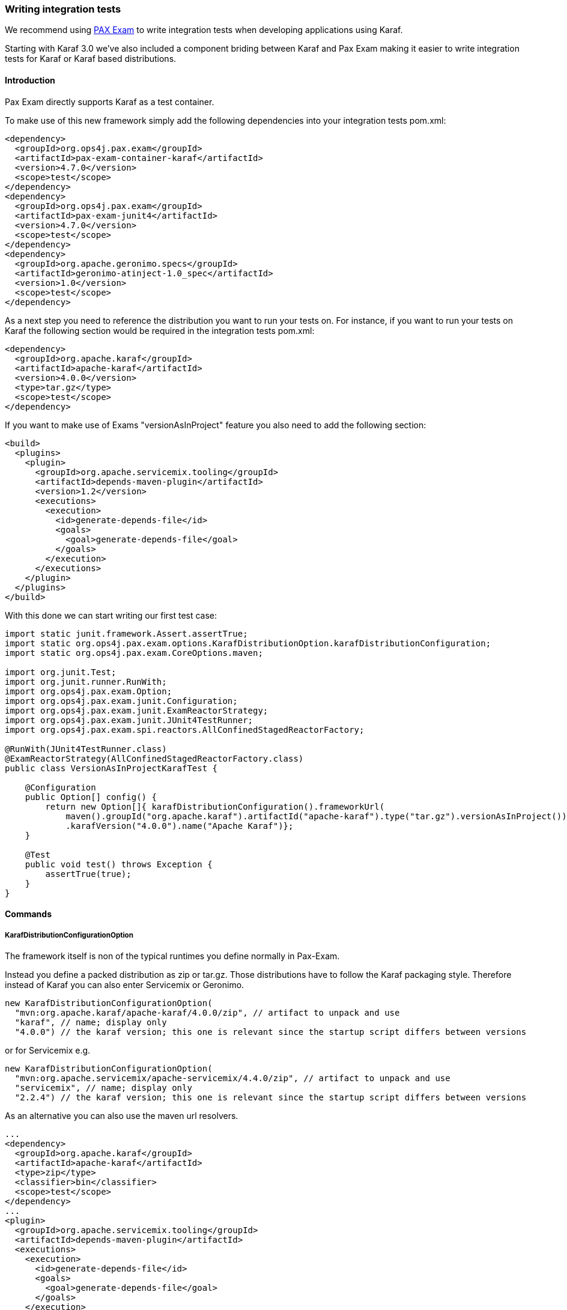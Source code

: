 //
// Licensed under the Apache License, Version 2.0 (the "License");
// you may not use this file except in compliance with the License.
// You may obtain a copy of the License at
//
//      http://www.apache.org/licenses/LICENSE-2.0
//
// Unless required by applicable law or agreed to in writing, software
// distributed under the License is distributed on an "AS IS" BASIS,
// WITHOUT WARRANTIES OR CONDITIONS OF ANY KIND, either express or implied.
// See the License for the specific language governing permissions and
// limitations under the License.
//

=== Writing integration tests

We recommend using http://team.ops4j.org/wiki/display/paxexam/Pax+Exam[PAX Exam] to write integration tests when developing applications using Karaf.

Starting with Karaf 3.0 we've also included a component briding between Karaf and Pax Exam making it easier to write integration tests
for Karaf or Karaf based distributions.

==== Introduction

Pax Exam directly supports Karaf as a test container.

To make use of this new framework simply add the following dependencies into your integration tests pom.xml:

----
<dependency>
  <groupId>org.ops4j.pax.exam</groupId>
  <artifactId>pax-exam-container-karaf</artifactId>
  <version>4.7.0</version>
  <scope>test</scope>
</dependency>
<dependency>
  <groupId>org.ops4j.pax.exam</groupId>
  <artifactId>pax-exam-junit4</artifactId>
  <version>4.7.0</version>
  <scope>test</scope>
</dependency>
<dependency>
  <groupId>org.apache.geronimo.specs</groupId>
  <artifactId>geronimo-atinject-1.0_spec</artifactId>
  <version>1.0</version>
  <scope>test</scope>
</dependency>
----

As a next step you need to reference the distribution you want to run your tests on.
For instance, if you want to run your tests on Karaf the following section would be required in the integration tests pom.xml:

----
<dependency>
  <groupId>org.apache.karaf</groupId>
  <artifactId>apache-karaf</artifactId>
  <version>4.0.0</version>
  <type>tar.gz</type>
  <scope>test</scope>
</dependency>
----

If you want to make use of Exams "versionAsInProject" feature you also need to add the following section:

----
<build>
  <plugins>
    <plugin>
      <groupId>org.apache.servicemix.tooling</groupId>
      <artifactId>depends-maven-plugin</artifactId>
      <version>1.2</version>
      <executions>
        <execution>
          <id>generate-depends-file</id>
          <goals>
            <goal>generate-depends-file</goal>
          </goals>
        </execution>
      </executions>
    </plugin>
  </plugins>
</build>
----

With this done we can start writing our first test case:

----
import static junit.framework.Assert.assertTrue;
import static org.ops4j.pax.exam.options.KarafDistributionOption.karafDistributionConfiguration;
import static org.ops4j.pax.exam.CoreOptions.maven;

import org.junit.Test;
import org.junit.runner.RunWith;
import org.ops4j.pax.exam.Option;
import org.ops4j.pax.exam.junit.Configuration;
import org.ops4j.pax.exam.junit.ExamReactorStrategy;
import org.ops4j.pax.exam.junit.JUnit4TestRunner;
import org.ops4j.pax.exam.spi.reactors.AllConfinedStagedReactorFactory;

@RunWith(JUnit4TestRunner.class)
@ExamReactorStrategy(AllConfinedStagedReactorFactory.class)
public class VersionAsInProjectKarafTest {

    @Configuration
    public Option[] config() {
        return new Option[]{ karafDistributionConfiguration().frameworkUrl(
            maven().groupId("org.apache.karaf").artifactId("apache-karaf").type("tar.gz").versionAsInProject())
            .karafVersion("4.0.0").name("Apache Karaf")};
    }

    @Test
    public void test() throws Exception {
        assertTrue(true);
    }
}
----

==== Commands

===== KarafDistributionConfigurationOption

The framework itself is non of the typical runtimes you define normally in Pax-Exam.

Instead you define a packed distribution as zip or tar.gz. Those distributions have to follow the Karaf packaging style.
Therefore instead of Karaf you can also enter Servicemix or Geronimo.

----
new KarafDistributionConfigurationOption(
  "mvn:org.apache.karaf/apache-karaf/4.0.0/zip", // artifact to unpack and use
  "karaf", // name; display only
  "4.0.0") // the karaf version; this one is relevant since the startup script differs between versions
----

or for Servicemix e.g.

----
new KarafDistributionConfigurationOption(
  "mvn:org.apache.servicemix/apache-servicemix/4.4.0/zip", // artifact to unpack and use
  "servicemix", // name; display only
  "2.2.4") // the karaf version; this one is relevant since the startup script differs between versions
----

As an alternative you can also use the maven url resolvers.

----
...
<dependency>
  <groupId>org.apache.karaf</groupId>
  <artifactId>apache-karaf</artifactId>
  <type>zip</type>
  <classifier>bin</classifier>
  <scope>test</scope>
</dependency>
...
<plugin>
  <groupId>org.apache.servicemix.tooling</groupId>
  <artifactId>depends-maven-plugin</artifactId>
  <executions>
    <execution>
      <id>generate-depends-file</id>
      <goals>
        <goal>generate-depends-file</goal>
      </goals>
    </execution>
  </executions>
</plugin>
----

----
@Configuration
    public Option[] config() {
        return new Option[]{ karafDistributionConfiguration().frameworkUrl(
            maven().groupId("org.apache.karaf").artifactId("apache-karaf").type("zip")
                .classifier("bin").versionAsInProject()) };
    }
----

In addition to the framework specification options this option also includes various additional configuration options.
Those options are used to configure the internal properties of the runtime environment.

====== Unpack Directory

Pax-Exam Testframework extracts the distribution you specify by default into the paxexam config directory.
If you would like to unpack them into your target directory simply extend the KarafDistributionConfigurationOption with the unpackDirectoryFile like shown in the next example:

----
@Configuration
public Option[] config() {
    return new Option[]{ karafDistributionConfiguration("mvn:org.apache.karaf/apache-karaf/4.0.0/zip")
        .unpackDirectory(new File("target/paxexam/unpack/")) };
}
----

====== Use Deploy Folder

Karaf distributions come by default with a deploy folder where you can simply drop artifacts to be deployed.
In some distributions this folder might have been removed. To still be able to deploy your additional artifacts using
default Pax Exam ProvisionOptions you can configure PaxExam Karaf to use a features.xml (which is directly added to
your `etc/org.apache.karaf.features.cfg`) for those deploys. To use it instead of the deploy folder simply do the following:

----
@Configuration
public Option[] config() {
    return new Option[]{ karafDistributionConfiguration("mvn:org.apache.karaf/apache-karaf/4.0.0/zip")
        .useDeployFolder(false)) };
}
----

===== KarafDistributionKitConfigurationOption

The KarafDistributionKitConfigurationOption is almost equal to all variations of the KarafDistributionConfigurationOption
with the exception that it requires to have set a platform and optionally the executable and the files which should be
made executable additionally. By default it is bin/karaf for nix platforms and bin\karaf.bat for windows platforms.
The executable option comes in handy if you like to e.g. embed an own java runtime. You should add a windows AND a
linux Kit definition. The framework automatically takes the correct one then. The following shows a simple example for Karaf:

----
@Configuration
public Option[] config() {
    return new Option[]{
        new KarafDistributionKitConfigurationOption("mvn:org.apache.karaf/apache-karaf/4.0.0/zip",
            Platform.WINDOWS).executable("bin\\karaf.bat").filesToMakeExecutable("bin\\admin.bat"),
        new KarafDistributionKitConfigurationOption("mvn:org.apache.karaf/apache-karaf/4.0.0/tar.gz", "karaf",
            Platform.NIX).executable("bin/karaf").filesToMakeExecutable("bin/admin") };
}
----

===== KarafDistributionConfigurationFilePutOption

The option replaces or adds an option to one of Karaf's configuration files:

----
new KarafDistributionConfigurationFilePutOption(
  "etc/config.properties", // config file to modify based on karaf.base
  "karaf.framework", // key to add or change
  "equinox") // value to add or change
----

This option could also be used in "batch-mode" via a property file. Therefore use the
KarafDistributionOption#editConfigurationFilePut(final String configurationFilePath, File source, String... keysToUseFromSource) method.
This option allows you to add all properties found in the file as KarafDistributionConfigurationFilePutOption. If you configure the "keysToUseFromSource" array only the keys specified there will be used. That way you can easily put an entire range of properties.

===== KarafDistributionConfigurationFileExtendOption

This one does the same as the KarafDistributionConfigurationFilePutOption option with the one difference that it either
adds or appends a specific property. This is especially useful if you do not want to store the entire configuration in the line in your code.

This option could also be extended in "batch-mode" via a property file. Therefore use the
KarafDistributionOption#editConfigurationFileExtend(final String configurationFilePath, File source, String... keysToUseFromSource) method. This option allows you to extend all properties found in the file as KarafDistributionConfigurationFileExtendOption. If you configure the "keysToUseFromSource" array only the keys specified there will be used. That way you can easily extend an entire range of properties.

===== KarafDistributionConfigurationFileReplacementOption

The file replacement option allows you to simply replace a file in you Karaf distribution with a different file:

----
new KarafDistributionConfigurationFileReplacementOption("etc/tests.cfg", new File(
    "src/test/resources/BaseKarafDefaultFrameworkDuplicatedPropertyEntryTestSecondKey"));
----

===== ProvisionOption

The new test container fully supports the provision option. Feel free to use any option provided here by paxexam itself (e.g. Maven resolver).
All those artifacts are copied into the deploy folder of your Karaf distribution before it is started. Therefore they all will be available after startup.

===== KarafDistributionConfigurationConsoleOption

The test container supports options to configure if the localConsole and/or the remote shell should be started. Possible options to do so are shown in the following two examples:

----
@Configuration
public Option[] config() {
    return new Option[]{ karafDistributionConfiguration("mvn:org.apache.karaf/apache-karaf/4.0.0/zip"),
        configureConsole().ignoreLocalConsole().startRemoteShell() };
}
----

----
@Configuration
public Option[] config() {
    return new Option[]{ karafDistributionConfiguration("mvn:org.apache.karaf/apache-karaf/4.0.0/zip"),
        configureConsole().startLocalConsole(), configureConsole().ignoreRemoteShell() };
}
----

===== VMOption

The Karaf container passes the vmOptions now through to the Karaf environment. They are directly passed to the startup of the container.
In addition the KarafDistributionOption helper has two methods (debugConfiguration() and debugConfiguration(String port, boolean hold)) to activate debugging quickly.

===== LogLevelOption

The Paxexam-Karaf specific log-level option allows an easy way to set a specific log-level for the Karaf based distribution. For example simply add the following to your Option[] array to get TRACE logging:

----
import static org.openengsb.labs.paxexam.karaf.options.KarafDistributionOption.logLevel;
...
@Configuration
public Option[] config() {
    return new Option[]{ karafDistributionConfiguration("mvn:org.apache.karaf/apache-karaf/4.0.0/zip"),
        logLevel(LogLevel.TRACE) };
}
----

===== DoNotModifyLogOption

The option to modify the logging behavior requires that the container automatically modifies the logging configuration file.
If you would like to suppress this behavior simply set the doNotModifyLogConfiguration option as shown in the next example:

----
@Configuration
public Option[] config() {
    return new Option[]{ karafDistributionConfiguration("mvn:org.apache.karaf/apache-karaf/4.0.0/zip"),
        doNotModifyLogConfiguration() };
}
----

===== KeepRuntimeFolderOption

Per default the test container removes all test runner folders. If you want to keep them for any reasons (e.g. check why a test fails) set the following option:

----
@Configuration
public Option[] config() {
    return new Option[]{ karafDistributionConfiguration("mvn:org.apache.karaf/apache-karaf/4.0.0/zip"),
        keepRuntimeFolder() };
}
----

===== FeaturesScannerProvisionOption

The FeaturesScannerProvisionOption (e.g. CoreOption.scanFeature()) are directly supported by the Paxexam Karaf Testframework.

===== BootDelegationOption

The BootDelegationOption as known from PaxExam is also supported added the boot delegation string directly into the correct property files.

===== SystemPackageOption

The Standard Exam SystemPackageOption is implemented by adding those packages to "org.osgi.framework.system.packages.extra" of the config.properties file.

===== BootClasspathLibraryOption

The BootClasspathLibraryOption is honored by copying the urls into the lib directory where they are automatically taken and worked on.

===== ExamBundlesStartLevel

The ExamBundlesStartLevel can be used to configure the start lvl of the bundles provided by the test-frameworks features.xml. Simply use it as a new option like:

----
@Configuration
public Option[] config() {
    return new Option[]{ karafDistributionConfiguration("mvn:org.apache.karaf/apache-karaf/4.0.0/zip"),
            useOwnExamBundlesStartLevel(4) };
}
----

==== Driver

Drivers are the parts of the framework responsible for running the Karaf Based Distribution. By default the already in
the overview explained KarafDistributionConfigurationOption uses a JavaRunner starting the distribution platform independent
but not using the scripts in the distribution. If you like to test those scripts too an option is to to use the ScriptRunner via the KarafDistributionKitConfigurationOption instead.

===== JavaRunner

The JavaRunner builds the entire command itself and executes Karaf in a new JVM. This behavior is more or less exactly
what the default runner does. Simply use the KarafDistributionConfigurationOption as explained in the Commands section to use this.

===== ScriptRunner

The script runner has the disadvantage over the java runner that it is also platform dependent.
The advantage though is that you can also test your specific scripts. To use it follow the explanation of the KarafDistributionKitConfigurationOption in the Commands section.
